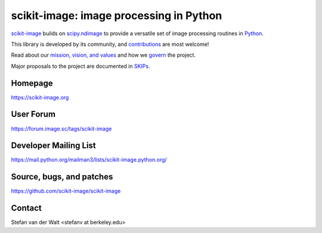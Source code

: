 scikit-image: image processing in Python
========================================

`scikit-image <https://scikit-image.org>`__ builds on
`scipy.ndimage <https://docs.scipy.org/doc/scipy/reference/ndimage.html>`__ to
provide a versatile set of image processing routines in `Python
<https://www.python.org>`_.

This library is developed by its community, and `contributions
<contribute>`_ are most welcome!

Read about our `mission, vision, and values <values.html>`_ and how we
`govern <skips/0-governance.html>`_ the project.

Major proposals to the project are documented in `SKIPs <skips/index.html>`_.

Homepage
--------
https://scikit-image.org

User Forum
----------
https://forum.image.sc/tags/scikit-image

Developer Mailing List
----------------------
https://mail.python.org/mailman3/lists/scikit-image.python.org/

Source, bugs, and patches
-------------------------
https://github.com/scikit-image/scikit-image

Contact
-------
Stefan van der Walt <stefanv at berkeley.edu>
